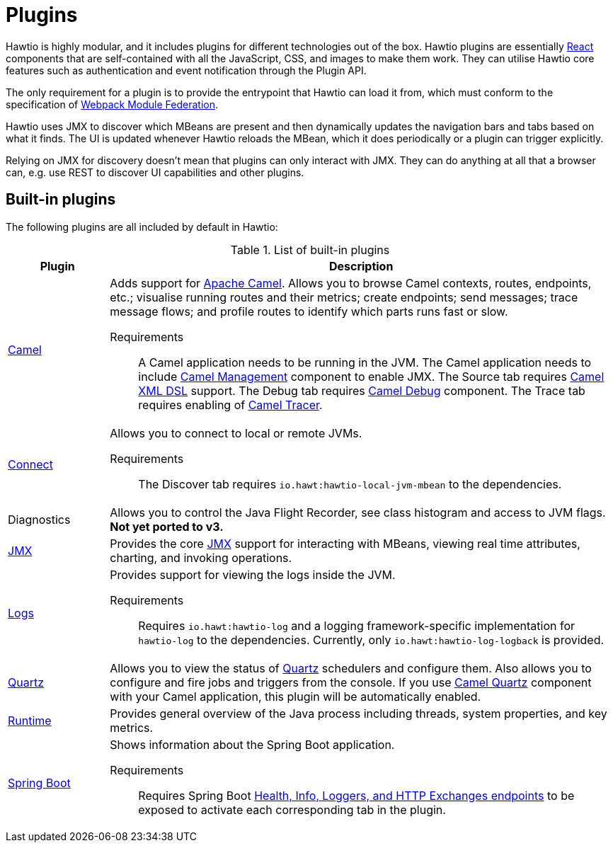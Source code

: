 = Plugins

Hawtio is highly modular, and it includes plugins for different technologies out of the box. Hawtio plugins are essentially https://react.dev/[React] components that are self-contained with all the JavaScript, CSS, and images to make them work. They can utilise Hawtio core features such as authentication and event notification through the Plugin API.

The only requirement for a plugin is to provide the entrypoint that Hawtio can load it from, which must conform to the specification of https://module-federation.io/[Webpack Module Federation].

Hawtio uses JMX to discover which MBeans are present and then dynamically updates the navigation bars and tabs based on what it finds. The UI is updated whenever Hawtio reloads the MBean, which it does periodically or a plugin can trigger explicitly.

Relying on JMX for discovery doesn't mean that plugins can only interact with JMX. They can do anything at all that a browser can, e.g. use REST to discover UI capabilities and other plugins.

== Built-in plugins

The following plugins are all included by default in Hawtio:

[cols="1,5"]
.List of built-in plugins
|===
|Plugin |Description

|https://github.com/hawtio/hawtio-next/tree/main/packages/hawtio/src/plugins/camel[Camel]
a|Adds support for https://camel.apache.org[Apache Camel]. Allows you to browse Camel contexts, routes, endpoints, etc.; visualise running routes and their metrics; create endpoints; send messages; trace message flows; and profile routes to identify which parts runs fast or slow.

Requirements:: A Camel application needs to be running in the JVM. The Camel application needs to include https://camel.apache.org/manual/jmx.html[Camel Management] component to enable JMX. The Source tab requires https://camel.apache.org/components/3.21.x/others/java-xml-jaxb-dsl.html[Camel XML DSL] support. The Debug tab requires https://camel.apache.org/components/3.21.x/others/debug.html[Camel Debug] component. The Trace tab requires enabling of https://camel.apache.org/manual/tracer.html[Camel Tracer].

|https://github.com/hawtio/hawtio-next/tree/main/packages/hawtio/src/plugins/connect[Connect]
a|Allows you to connect to local or remote JVMs.

Requirements:: The Discover tab requires `io.hawt:hawtio-local-jvm-mbean` to the dependencies.

|Diagnostics
|Allows you to control the Java Flight Recorder, see class histogram and access to JVM flags. +
*Not yet ported to v3.*

|https://github.com/hawtio/hawtio-next/tree/main/packages/hawtio/src/plugins/jmx[JMX]
|Provides the core https://www.oracle.com/java/technologies/javase/javamanagement.html[JMX] support for interacting with MBeans, viewing real time attributes, charting, and invoking operations.

|https://github.com/hawtio/hawtio-next/tree/main/packages/hawtio/src/plugins/logs[Logs]
a|Provides support for viewing the logs inside the JVM.

Requirements:: Requires `io.hawt:hawtio-log` and a logging framework-specific implementation for `hawtio-log` to the dependencies. Currently, only `io.hawt:hawtio-log-logback` is provided.

|https://github.com/hawtio/hawtio-next/tree/main/packages/hawtio/src/plugins/quartz[Quartz]
|Allows you to view the status of https://www.quartz-scheduler.org/[Quartz] schedulers and configure them. Also allows you to configure and fire jobs and triggers from the console. If you use https://camel.apache.org/components/3.21.x/quartz-component.html[Camel Quartz] component with your Camel application, this plugin will be automatically enabled.

|https://github.com/hawtio/hawtio-next/tree/main/packages/hawtio/src/plugins/runtime[Runtime]
|Provides general overview of the Java process including threads, system properties, and key metrics.

|https://github.com/hawtio/hawtio-next/tree/main/packages/hawtio/src/plugins/springboot[Spring Boot]
a|Shows information about the Spring Boot application.

Requirements:: Requires Spring Boot https://docs.spring.io/spring-boot/docs/current/reference/html/actuator.html#actuator.endpoints[Health, Info, Loggers, and HTTP Exchanges endpoints] to be exposed to activate each corresponding tab in the plugin.
|===
